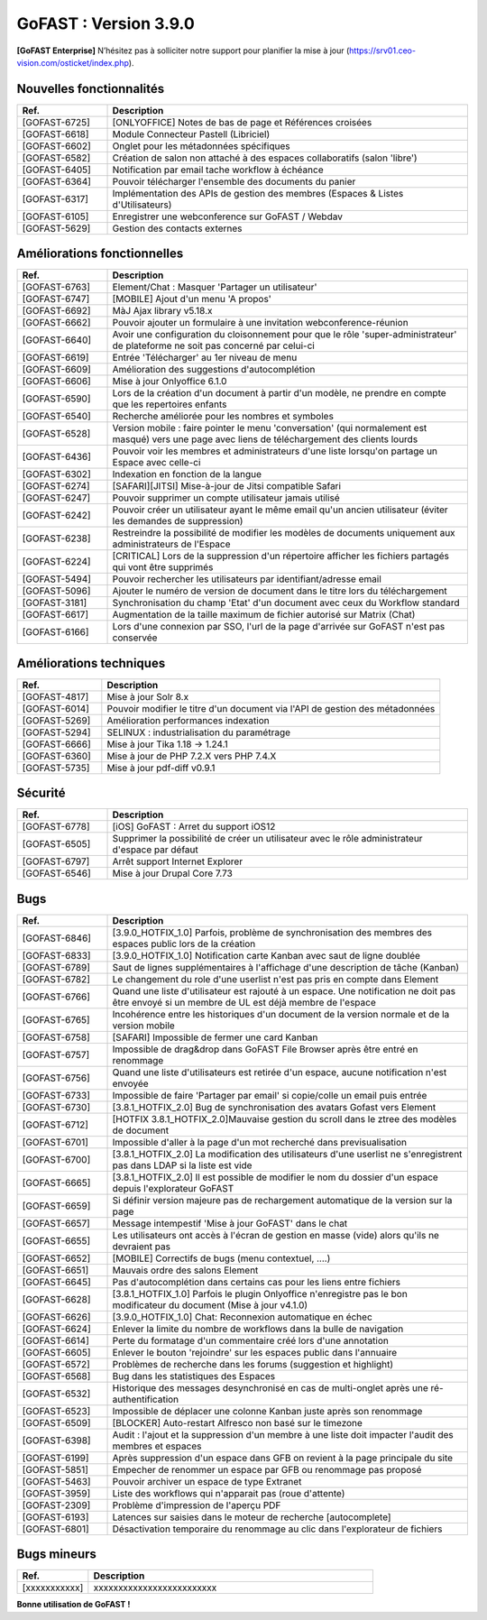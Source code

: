 ********************************************
GoFAST :  Version 3.9.0
********************************************

**[GoFAST Enterprise]** N’hésitez pas à solliciter notre support pour planifier la mise à jour (https://srv01.ceo-vision.com/osticket/index.php).



Nouvelles fonctionnalités 
******************************
.. csv-table::  
   :header: "Ref.", "Description"
   :widths: 10, 40   

   "[GOFAST-6725]", "[ONLYOFFICE] Notes de bas de page et Références croisées "
   "[GOFAST-6618]", "Module Connecteur Pastell (Libriciel)"
   "[GOFAST-6602]", "Onglet pour les métadonnées spécifiques"
   "[GOFAST-6582]", "Création de salon non attaché à des espaces collaboratifs (salon 'libre')"
   "[GOFAST-6405]", "Notification par email tache workflow à échéance"
   "[GOFAST-6364]", "Pouvoir télécharger l'ensemble des documents du panier"
   "[GOFAST-6317]", "Implémentation des APIs de gestion des membres (Espaces & Listes d'Utilisateurs)"
   "[GOFAST-6105]", "Enregistrer une webconference sur GoFAST / Webdav"
   "[GOFAST-5629]", "Gestion des contacts externes"


Améliorations fonctionnelles
******************************
.. csv-table::  
   :header: "Ref.", "Description"
   :widths: 10, 40

   "[GOFAST-6763]", "Element/Chat : Masquer 'Partager un utilisateur'"
   "[GOFAST-6747]", "[MOBILE] Ajout d'un menu 'A propos'"
   "[GOFAST-6692]", "MàJ Ajax library v5.18.x"
   "[GOFAST-6662]", "Pouvoir ajouter un formulaire à une invitation webconference-réunion"
   "[GOFAST-6640]", "Avoir une configuration du cloisonnement pour que le rôle 'super-administrateur' de plateforme ne soit pas concerné par celui-ci"
   "[GOFAST-6619]", "Entrée 'Télécharger' au 1er niveau de menu"
   "[GOFAST-6609]", "Amélioration des suggestions d'autocomplétion"
   "[GOFAST-6606]", "Mise à jour Onlyoffice 6.1.0"
   "[GOFAST-6590]", "Lors de la création d'un document à partir d'un modèle, ne prendre en compte que les repertoires enfants"
   "[GOFAST-6540]", "Recherche améliorée pour les nombres et symboles"
   "[GOFAST-6528]", "Version mobile : faire pointer le menu 'conversation' (qui normalement est masqué) vers une page avec liens de téléchargement des clients lourds"
   "[GOFAST-6436]", "Pouvoir voir les membres et administrateurs d'une liste lorsqu'on partage un Espace avec celle-ci"
   "[GOFAST-6302]", "Indexation en fonction de la langue"
   "[GOFAST-6274]", "[SAFARI][JITSI] Mise-à-jour de Jitsi compatible Safari"
   "[GOFAST-6247]", "Pouvoir supprimer un compte utilisateur jamais utilisé"
   "[GOFAST-6242]", "Pouvoir créer un utilisateur ayant le même email qu'un ancien utilisateur (éviter les demandes de suppression)"
   "[GOFAST-6238]", "Restreindre la possibilité de modifier les modèles de documents uniquement aux administrateurs de l'Espace"
   "[GOFAST-6224]", "[CRITICAL] Lors de la suppression d'un répertoire afficher les fichiers partagés qui vont être supprimés"
   "[GOFAST-5494]", "Pouvoir rechercher les utilisateurs par identifiant/adresse email"
   "[GOFAST-5096]", "Ajouter le numéro de version de document dans le titre lors du téléchargement"
   "[GOFAST-3181]", "Synchronisation du champ 'Etat' d'un document avec ceux du Workflow standard"
   "[GOFAST-6617]", "Augmentation de la taille maximum de fichier autorisé sur Matrix (Chat)"
   "[GOFAST-6166]", "Lors d'une connexion par SSO, l'url de la page d'arrivée sur GoFAST n'est pas conservée"


Améliorations techniques
**************************
.. csv-table::  
   :header: "Ref.", "Description"
   :widths: 10, 40

   "[GOFAST-4817]", "Mise à jour Solr 8.x"
   "[GOFAST-6014]", "Pouvoir modifier le titre d'un document via l'API de gestion des métadonnées"
   "[GOFAST-5269]", "Amélioration performances indexation"   
   "[GOFAST-5294]", "SELINUX : industrialisation du paramétrage"
   "[GOFAST-6666]", "Mise à jour Tika 1.18 -> 1.24.1"
   "[GOFAST-6360]", "Mise à jour de PHP 7.2.X vers PHP 7.4.X"
   "[GOFAST-5735]", "Mise à jour pdf-diff v0.9.1"


Sécurité
**********
.. csv-table::  
   :header: "Ref.", "Description"
   :widths: 10, 40

   "[GOFAST-6778]", "[iOS] GoFAST : Arret du support iOS12"
   "[GOFAST-6505]", "Supprimer la possibilité de créer un utilisateur avec le rôle administrateur d'espace par défaut"
   "[GOFAST-6797]", "Arrêt support Internet Explorer"
   "[GOFAST-6546]", "Mise à jour Drupal Core 7.73"


Bugs
**********
.. csv-table::  
   :header: "Ref.", "Description"
   :widths: 10, 40

   "[GOFAST-6846]", "[3.9.0_HOTFIX_1.0] Parfois, problème de synchronisation des membres des espaces public lors de la création"
   "[GOFAST-6833]", "[3.9.0_HOTFIX_1.0] Notification carte Kanban avec saut de ligne doublée"
   "[GOFAST-6789]", "Saut de lignes supplémentaires à l'affichage d'une description de tâche (Kanban)"
   "[GOFAST-6782]", "Le changement du role d'une userlist n'est pas pris en compte dans Element"
   "[GOFAST-6766]", "Quand une liste d'utilisateur est rajouté à un espace. Une notification ne doit pas être envoyé si un membre de UL est déjà membre de l'espace"
   "[GOFAST-6765]", "Incohérence entre les historiques d'un document de la version normale et de la version mobile"
   "[GOFAST-6758]", "[SAFARI] Impossible de fermer une card Kanban"
   "[GOFAST-6757]", "Impossible de drag&drop dans GoFAST File Browser après être entré en renommage"
   "[GOFAST-6756]", "Quand une liste d'utilisateurs est retirée d'un espace, aucune notification n'est envoyée"
   "[GOFAST-6733]", "Impossible de faire 'Partager par email' si copie/colle un email puis entrée"
   "[GOFAST-6730]", "[3.8.1_HOTFIX_2.0] Bug de synchronisation des avatars Gofast vers Element"
   "[GOFAST-6712]", "[HOTFIX 3.8.1_HOTFIX_2.0]Mauvaise gestion du scroll dans le ztree des modèles de document"
   "[GOFAST-6701]", "Impossible d'aller à la page d'un mot recherché dans previsualisation"
   "[GOFAST-6700]", "[3.8.1_HOTFIX_2.0] La modification des utilisateurs d'une userlist ne s'enregistrent pas dans LDAP si la liste est vide"
   "[GOFAST-6665]", "[3.8.1_HOTFIX_2.0] Il est possible de modifier le nom du dossier d'un espace depuis l'explorateur GoFAST"
   "[GOFAST-6659]", "Si définir version majeure pas de rechargement automatique de la version sur la page"
   "[GOFAST-6657]", "Message intempestif 'Mise à jour GoFAST' dans le chat"
   "[GOFAST-6655]", "Les utilisateurs ont accès à l'écran de gestion en masse (vide) alors qu'ils ne devraient pas"
   "[GOFAST-6652]", "[MOBILE] Correctifs de bugs (menu contextuel, ....)"
   "[GOFAST-6651]", "Mauvais ordre des salons Element"
   "[GOFAST-6645]", "Pas d'autocomplétion dans certains cas pour les liens entre fichiers"
   "[GOFAST-6628]", "[3.8.1_HOTFIX_1.0] Parfois le plugin Onlyoffice n'enregistre pas le bon modificateur du document (Mise à jour v4.1.0)"
   "[GOFAST-6626]", "[3.9.0_HOTFIX_1.0] Chat: Reconnexion automatique en échec"
   "[GOFAST-6624]", "Enlever la limite du nombre de workflows dans la bulle de navigation"
   "[GOFAST-6614]", "Perte du formatage d'un commentaire créé lors d'une annotation"
   "[GOFAST-6605]", "Enlever le bouton 'rejoindre' sur les espaces public dans l'annuaire"
   "[GOFAST-6572]", "Problèmes de recherche dans les forums (suggestion et highlight)"
   "[GOFAST-6568]", "Bug dans les statistiques des Espaces"
   "[GOFAST-6532]", "Historique des messages desynchronisé en cas de multi-onglet après une ré-authentification"
   "[GOFAST-6523]", "Impossible de déplacer une colonne Kanban juste après son renommage"
   "[GOFAST-6509]", "[BLOCKER] Auto-restart Alfresco non basé sur le timezone"
   "[GOFAST-6398]", "Audit : l'ajout et la suppression d'un membre à une liste doit impacter l'audit des membres et espaces"
   "[GOFAST-6199]", "Après suppression d'un espace dans GFB on revient à la page principale du site"
   "[GOFAST-5851]", "Empecher de renommer un espace par GFB ou renommage pas proposé"
   "[GOFAST-5463]", "Pouvoir archiver un espace de type Extranet"
   "[GOFAST-3959]", "Liste des workflows qui n'apparait pas (roue d'attente)"
   "[GOFAST-2309]", "Problème d'impression de l'aperçu PDF"
   "[GOFAST-6193]", "Latences sur saisies dans le moteur de recherche [autocomplete]"
   "[GOFAST-6801]", "Désactivation temporaire du renommage au clic dans l'explorateur de fichiers"



Bugs mineurs
***************
.. csv-table:: 
   :header: "Ref.", "Description"
   :widths: 10, 40


   "[xxxxxxxxxxx]", "xxxxxxxxxxxxxxxxxxxxxxxxx"





**Bonne utilisation de GoFAST !**
